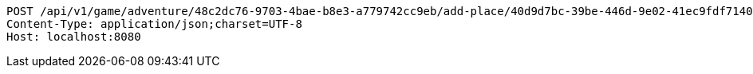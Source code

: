 [source,http,options="nowrap"]
----
POST /api/v1/game/adventure/48c2dc76-9703-4bae-b8e3-a779742cc9eb/add-place/40d9d7bc-39be-446d-9e02-41ec9fdf7140 HTTP/1.1
Content-Type: application/json;charset=UTF-8
Host: localhost:8080

----